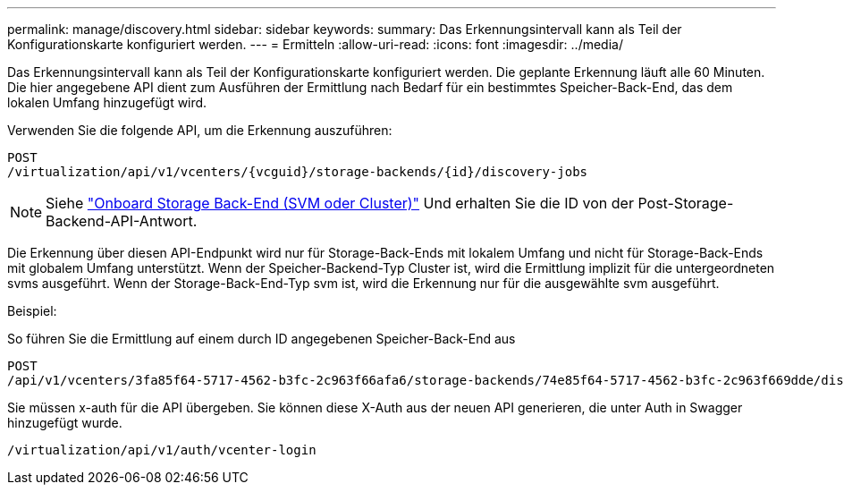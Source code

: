 ---
permalink: manage/discovery.html 
sidebar: sidebar 
keywords:  
summary: Das Erkennungsintervall kann als Teil der Konfigurationskarte konfiguriert werden. 
---
= Ermitteln
:allow-uri-read: 
:icons: font
:imagesdir: ../media/


[role="lead"]
Das Erkennungsintervall kann als Teil der Konfigurationskarte konfiguriert werden. Die geplante Erkennung läuft alle 60 Minuten. Die hier angegebene API dient zum Ausführen der Ermittlung nach Bedarf für ein bestimmtes Speicher-Back-End, das dem lokalen Umfang hinzugefügt wird.

Verwenden Sie die folgende API, um die Erkennung auszuführen:

[listing]
----
POST
/virtualization/api/v1/vcenters/{vcguid}/storage-backends/{id}/discovery-jobs
----
[NOTE]
====
Siehe link:../configure/onboard_svm.html["Onboard Storage Back-End (SVM oder Cluster)"] Und erhalten Sie die ID von der Post-Storage-Backend-API-Antwort.

====
Die Erkennung über diesen API-Endpunkt wird nur für Storage-Back-Ends mit lokalem Umfang und nicht für Storage-Back-Ends mit globalem Umfang unterstützt.
Wenn der Speicher-Backend-Typ Cluster ist, wird die Ermittlung implizit für die untergeordneten svms ausgeführt.
Wenn der Storage-Back-End-Typ svm ist, wird die Erkennung nur für die ausgewählte svm ausgeführt.

Beispiel:

So führen Sie die Ermittlung auf einem durch ID angegebenen Speicher-Back-End aus

[listing]
----
POST
/api/v1/vcenters/3fa85f64-5717-4562-b3fc-2c963f66afa6/storage-backends/74e85f64-5717-4562-b3fc-2c963f669dde/discovery-jobs
----
Sie müssen x-auth für die API übergeben. Sie können diese X-Auth aus der neuen API generieren, die unter Auth in Swagger hinzugefügt wurde.

[listing]
----
/virtualization/api/v1/auth/vcenter-login
----